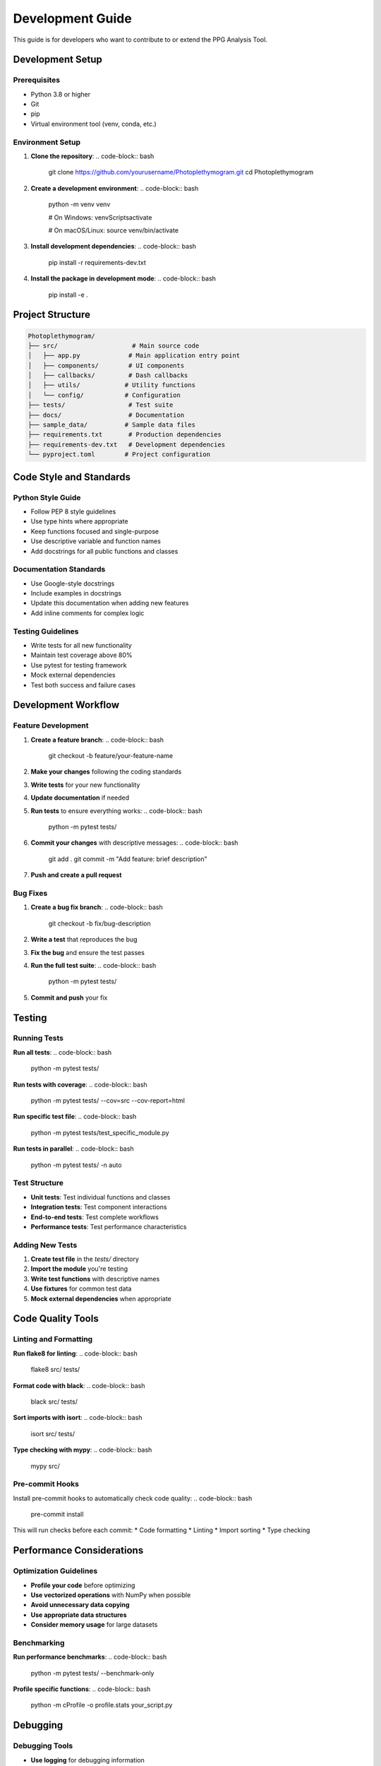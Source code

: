 Development Guide
================

This guide is for developers who want to contribute to or extend the PPG Analysis Tool.

Development Setup
----------------

Prerequisites
~~~~~~~~~~~~

* Python 3.8 or higher
* Git
* pip
* Virtual environment tool (venv, conda, etc.)

Environment Setup
~~~~~~~~~~~~~~~~

1. **Clone the repository**:
   .. code-block:: bash
      
      git clone https://github.com/yourusername/Photoplethymogram.git
      cd Photoplethymogram

2. **Create a development environment**:
   .. code-block:: bash
      
      python -m venv venv
      
      # On Windows:
      venv\Scripts\activate
      
      # On macOS/Linux:
      source venv/bin/activate

3. **Install development dependencies**:
   .. code-block:: bash
      
      pip install -r requirements-dev.txt

4. **Install the package in development mode**:
   .. code-block:: bash
      
      pip install -e .

Project Structure
----------------

.. code-block:: text

   Photoplethymogram/
   ├── src/                    # Main source code
   │   ├── app.py             # Main application entry point
   │   ├── components/        # UI components
   │   ├── callbacks/         # Dash callbacks
   │   ├── utils/            # Utility functions
   │   └── config/           # Configuration
   ├── tests/                 # Test suite
   ├── docs/                  # Documentation
   ├── sample_data/          # Sample data files
   ├── requirements.txt       # Production dependencies
   ├── requirements-dev.txt   # Development dependencies
   └── pyproject.toml        # Project configuration

Code Style and Standards
------------------------

Python Style Guide
~~~~~~~~~~~~~~~~~

* Follow PEP 8 style guidelines
* Use type hints where appropriate
* Keep functions focused and single-purpose
* Use descriptive variable and function names
* Add docstrings for all public functions and classes

Documentation Standards
~~~~~~~~~~~~~~~~~~~~~~

* Use Google-style docstrings
* Include examples in docstrings
* Update this documentation when adding new features
* Add inline comments for complex logic

Testing Guidelines
~~~~~~~~~~~~~~~~~

* Write tests for all new functionality
* Maintain test coverage above 80%
* Use pytest for testing framework
* Mock external dependencies
* Test both success and failure cases

Development Workflow
--------------------

Feature Development
~~~~~~~~~~~~~~~~~~

1. **Create a feature branch**:
   .. code-block:: bash
      
      git checkout -b feature/your-feature-name

2. **Make your changes** following the coding standards

3. **Write tests** for your new functionality

4. **Update documentation** if needed

5. **Run tests** to ensure everything works:
   .. code-block:: bash
      
      python -m pytest tests/

6. **Commit your changes** with descriptive messages:
   .. code-block:: bash
      
      git add .
      git commit -m "Add feature: brief description"

7. **Push and create a pull request**

Bug Fixes
~~~~~~~~~

1. **Create a bug fix branch**:
   .. code-block:: bash
      
      git checkout -b fix/bug-description

2. **Write a test** that reproduces the bug

3. **Fix the bug** and ensure the test passes

4. **Run the full test suite**:
   .. code-block:: bash
      
      python -m pytest tests/

5. **Commit and push** your fix

Testing
-------

Running Tests
~~~~~~~~~~~~

**Run all tests**:
.. code-block:: bash
   
   python -m pytest tests/

**Run tests with coverage**:
.. code-block:: bash
   
   python -m pytest tests/ --cov=src --cov-report=html

**Run specific test file**:
.. code-block:: bash
   
   python -m pytest tests/test_specific_module.py

**Run tests in parallel**:
.. code-block:: bash
   
   python -m pytest tests/ -n auto

Test Structure
~~~~~~~~~~~~~

* **Unit tests**: Test individual functions and classes
* **Integration tests**: Test component interactions
* **End-to-end tests**: Test complete workflows
* **Performance tests**: Test performance characteristics

Adding New Tests
~~~~~~~~~~~~~~~~

1. **Create test file** in the `tests/` directory
2. **Import the module** you're testing
3. **Write test functions** with descriptive names
4. **Use fixtures** for common test data
5. **Mock external dependencies** when appropriate

Code Quality Tools
------------------

Linting and Formatting
~~~~~~~~~~~~~~~~~~~~~

**Run flake8 for linting**:
.. code-block:: bash
   
   flake8 src/ tests/

**Format code with black**:
.. code-block:: bash
   
   black src/ tests/

**Sort imports with isort**:
.. code-block:: bash
   
   isort src/ tests/

**Type checking with mypy**:
.. code-block:: bash
   
   mypy src/

Pre-commit Hooks
~~~~~~~~~~~~~~~~

Install pre-commit hooks to automatically check code quality:
.. code-block:: bash
   
   pre-commit install

This will run checks before each commit:
* Code formatting
* Linting
* Import sorting
* Type checking

Performance Considerations
-------------------------

Optimization Guidelines
~~~~~~~~~~~~~~~~~~~~~~

* **Profile your code** before optimizing
* **Use vectorized operations** with NumPy when possible
* **Avoid unnecessary data copying**
* **Use appropriate data structures**
* **Consider memory usage** for large datasets

Benchmarking
~~~~~~~~~~~~

**Run performance benchmarks**:
.. code-block:: bash
   
   python -m pytest tests/ --benchmark-only

**Profile specific functions**:
.. code-block:: bash
   
   python -m cProfile -o profile.stats your_script.py

Debugging
----------

Debugging Tools
~~~~~~~~~~~~~~

* **Use logging** for debugging information
* **Set breakpoints** with pdb or IDE debuggers
* **Use print statements** for quick debugging
* **Check logs** in the `logs/` directory

Common Issues
~~~~~~~~~~~~

* **Import errors**: Check your Python path and virtual environment
* **Module not found**: Ensure the package is installed in development mode
* **Test failures**: Check that all dependencies are installed
* **Performance issues**: Profile your code to identify bottlenecks

Documentation Development
------------------------

Building Documentation
~~~~~~~~~~~~~~~~~~~~~

**Build HTML documentation**:
.. code-block:: bash
   
   cd docs
   make html

**View documentation**:
Open `docs/_build/html/index.html` in your browser

**Auto-generate API docs**:
The documentation automatically includes API references using autodoc

Adding New Documentation
~~~~~~~~~~~~~~~~~~~~~~~

1. **Create new .rst files** in the `docs/` directory
2. **Update index.rst** to include your new documentation
3. **Add cross-references** between related documents
4. **Include code examples** where appropriate
5. **Rebuild documentation** to see your changes

Deployment
-----------

Local Development Server
~~~~~~~~~~~~~~~~~~~~~~~

**Run development server**:
.. code-block:: bash
   
   python main.py

**Run production server**:
.. code-block:: bash
   
   python main-prod.py

Docker Development
~~~~~~~~~~~~~~~~~

**Build development image**:
.. code-block:: bash
   
   docker build -t ppg-tool-dev .

**Run in container**:
.. code-block:: bash
   
   docker run -p 8050:8050 ppg-tool-dev

Getting Help
------------

* **Check existing issues** on GitHub
* **Review the code** and documentation
* **Ask questions** in discussions or issues
* **Join the community** chat or forum

Next Steps
----------

* Read the :doc:`contributing` guide for contribution guidelines
* Check the :doc:`api_reference` for technical details
* Review the :doc:`user_guide` to understand the tool's functionality

